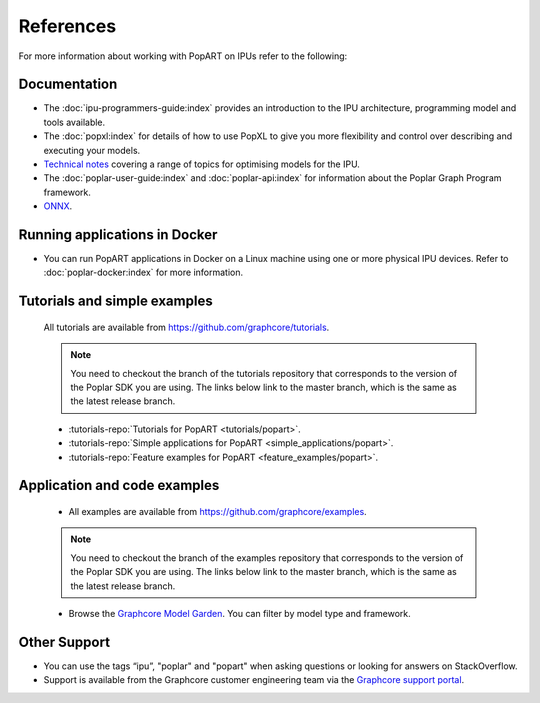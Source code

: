 References
----------

For more information about working with PopART on IPUs refer to the following:

Documentation
~~~~~~~~~~~~~

* The :doc:`ipu-programmers-guide:index` provides an introduction to the IPU architecture, programming model and tools available.

* The :doc:`popxl:index` for details of how to use PopXL to give you more flexibility and control over describing and executing your models.

* `Technical notes <https://docs.graphcore.ai/en/latest/software.html#popart>`_ covering a range of topics for optimising models for the IPU.

* The :doc:`poplar-user-guide:index` and :doc:`poplar-api:index` for information about the Poplar Graph Program framework.

* `ONNX <https://onnx.ai/>`__.


Running applications in Docker
~~~~~~~~~~~~~~~~~~~~~~~~~~~~~~

* You can run PopART applications in Docker on a Linux machine using one or more physical IPU devices. Refer to :doc:`poplar-docker:index` for more information.


Tutorials and simple examples
~~~~~~~~~~~~~~~~~~~~~~~~~~~~~

  All tutorials are available from https://github.com/graphcore/tutorials.

  .. note:: You need to checkout the branch of the tutorials repository that corresponds to the version of the Poplar SDK you are using. The links below link to the master branch, which is the same as the latest release branch.

  * :tutorials-repo:`Tutorials for PopART <tutorials/popart>`.

  * :tutorials-repo:`Simple applications for PopART <simple_applications/popart>`.

  * :tutorials-repo:`Feature examples for PopART <feature_examples/popart>`.

Application and code examples
~~~~~~~~~~~~~~~~~~~~~~~~~~~~~

  * All examples are available from https://github.com/graphcore/examples.

  .. note:: You need to checkout the branch of the examples repository that corresponds to the version of the Poplar SDK you are using. The links below link to the master branch, which is the same as the latest release branch.

  * Browse the `Graphcore Model Garden <https://www.graphcore.ai/resources/model-garden>`_. You can filter by model type and framework.

Other Support
~~~~~~~~~~~~~

* You can use the tags “ipu”, "poplar" and "popart" when asking questions or looking for answers on StackOverflow.

* Support is available from the Graphcore customer engineering team via the `Graphcore support portal <https://support.graphcore.ai>`_.

